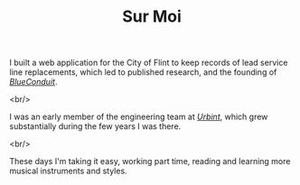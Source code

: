 #+TITLE: Sur Moi

I built a web application for the City of Flint to keep records of lead service line replacements, which led to published research, and the founding of [[https://www.blueconduit.com/][/BlueConduit/]].

<br/>

I was an early member of the engineering team at [[https://urbint.com/][/Urbint/]], which grew substantially during the few years I was there.

<br/>

These days I'm taking it easy, working part time, reading and learning more musical instruments and styles.
